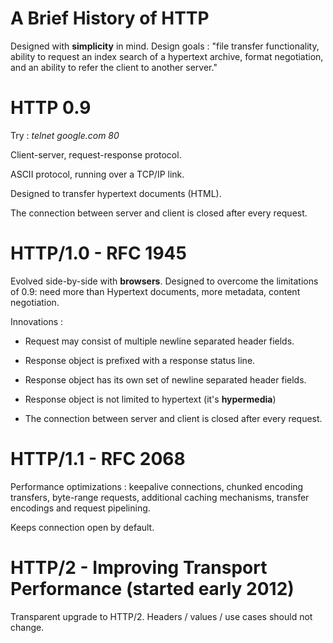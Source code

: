* A Brief History of HTTP

Designed with *simplicity* in mind.  Design goals : "file transfer
functionality, ability to request an index search of a hypertext archive, format
negotiation, and an ability to refer the client to another server."

* HTTP 0.9

Try : /telnet google.com 80/

Client-server, request-response protocol.

ASCII protocol, running over a TCP/IP link.

Designed to transfer hypertext documents (HTML).

The connection between server and client is closed after every request.

* HTTP/1.0 - RFC 1945

Evolved side-by-side with *browsers*. Designed to overcome the limitations
of 0.9: need more than Hypertext documents, more metadata, content negotiation.

Innovations :

- Request may consist of multiple newline separated header fields.

- Response object is prefixed with a response status line.

- Response object has its own set of newline separated header fields.

- Response object is not limited to hypertext (it's *hypermedia*)

- The connection between server and client is closed after every request.

* HTTP/1.1 - RFC 2068

Performance optimizations : keepalive connections, chunked encoding transfers,
byte-range requests, additional caching mechanisms, transfer encodings
and request pipelining.

Keeps connection open by default.

* HTTP/2 - Improving Transport Performance (started early 2012)

Transparent upgrade to HTTP/2.
Headers / values / use cases should not change.



